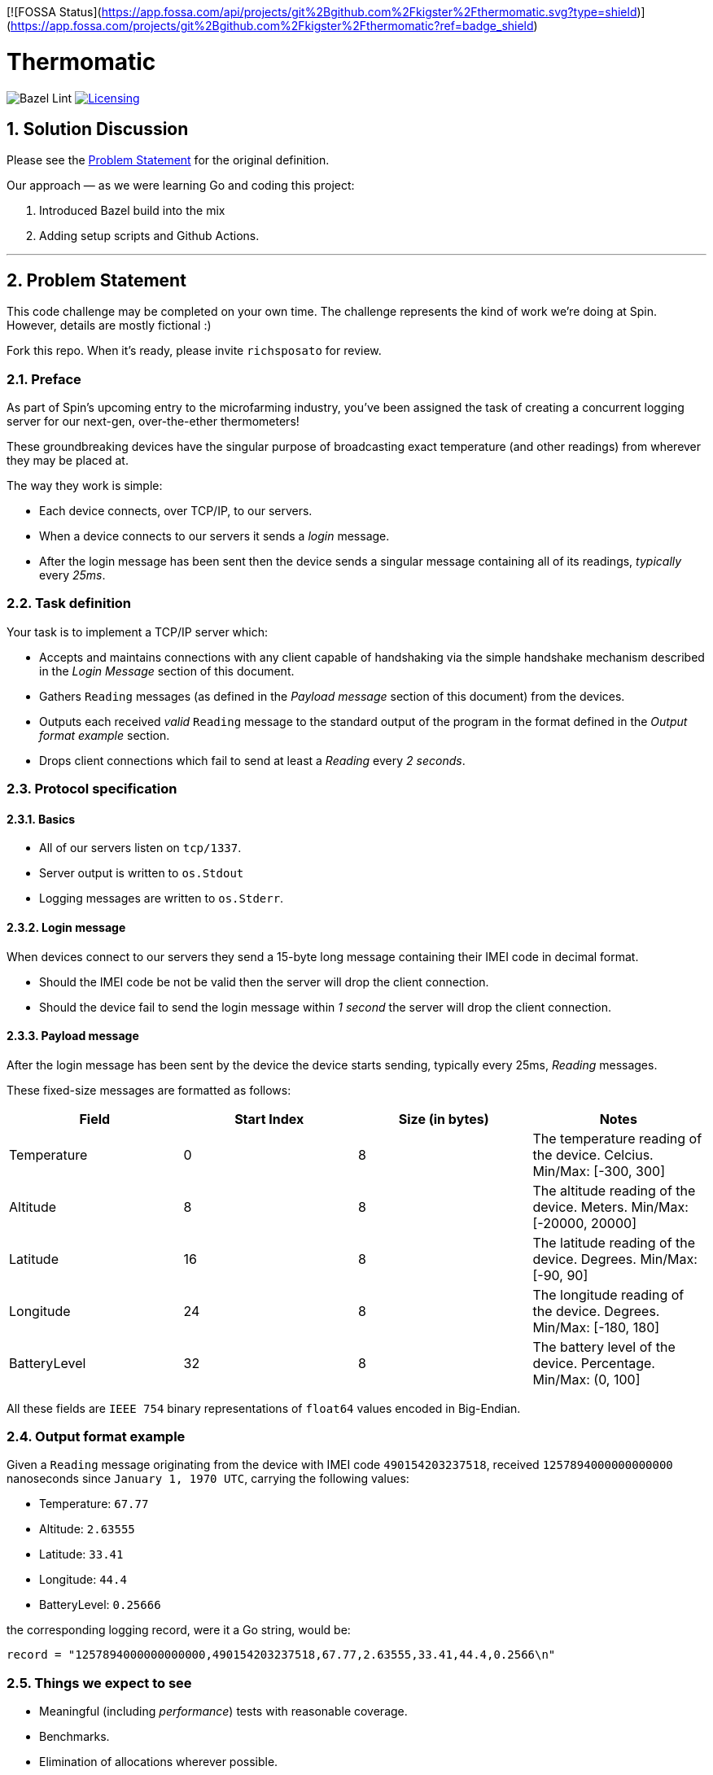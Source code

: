 [![FOSSA Status](https://app.fossa.com/api/projects/git%2Bgithub.com%2Fkigster%2Fthermomatic.svg?type=shield)](https://app.fossa.com/projects/git%2Bgithub.com%2Fkigster%2Fthermomatic?ref=badge_shield)

= Thermomatic
:doctype: book
:toc:
:toclevels: 5
:sectnums:

image:https://github.com/kigster/thermomatic/workflows/Bazel%20Lint,%20Build%20and%20Test/badge.svg?type=svg[Bazel Lint, Build and Test]
image:https://app.fossa.com/api/projects/git%2Bgithub.com%2Fkigster%2Fthermomatic.svg?type=shield[Licensing,link=https://app.fossa.com/projects/git%2Bgithub.com%2Fkigster%2Fthermomatic?ref=badge_shield]

== Solution Discussion

Please see the xref:#2-Problem-Statement[Problem Statement] for the original definition.

Our approach — as we were learning Go and coding this project:

1. Introduced Bazel build into the mix
2. Adding setup scripts and Github Actions.


'''

== Problem Statement

This code challenge may be completed on your own time. The challenge represents the kind of work we're doing at Spin. However, details are mostly fictional :)

Fork this repo. When it's ready, please invite `richsposato` for review.

=== Preface

As part of Spin's upcoming entry to the microfarming industry, you've been assigned the task of creating a concurrent logging server for our next-gen, over-the-ether thermometers!

These groundbreaking devices have the singular purpose of broadcasting exact temperature (and other readings) from wherever they may be placed at.

The way they work is simple:

* Each device connects, over TCP/IP, to our servers.
* When a device connects to our servers it sends a _login_ message.
* After the login message has been sent then the device sends a singular message containing all of its readings, _typically_ every _25ms_.

=== Task definition

Your task is to implement a TCP/IP server which:

* Accepts and maintains connections with any client capable of handshaking via the simple handshake mechanism described in the _Login Message_ section of this document.
* Gathers `Reading` messages (as defined in the _Payload message_ section of this document) from the devices.
* Outputs each received _valid_ `Reading` message to the standard output of the program in the format defined in the _Output format example_ section.
* Drops client connections which fail to send at least a _Reading_ every _2 seconds_.

=== Protocol specification

==== Basics

* All of our servers listen on `tcp/1337`.
* Server output is written to `os.Stdout`
* Logging messages are written to `os.Stderr`.

==== Login message

When devices connect to our servers they send a 15-byte long message containing their IMEI code in decimal format.

* Should the IMEI code be not be valid then the server will drop the client connection.
* Should the device fail to send the login message within _1 second_ the server will drop the client connection.

==== Payload message

After the login message has been sent by the device the device starts sending, typically every 25ms, _Reading_ messages.

These fixed-size messages are formatted as follows:

|===
| Field | Start Index | Size (in bytes) | Notes

| Temperature
| 0
| 8
| The temperature reading of the device. Celcius. Min/Max: [-300, 300]

| Altitude
| 8
| 8
| The altitude reading of the device. Meters. Min/Max: [-20000, 20000]

| Latitude
| 16
| 8
| The latitude reading of the device. Degrees. Min/Max: [-90, 90]

| Longitude
| 24
| 8
| The longitude reading of the device. Degrees. Min/Max: [-180, 180]

| BatteryLevel
| 32
| 8
| The battery level of the device. Percentage. Min/Max: (0, 100]
|===

All these fields are `IEEE 754` binary representations of `float64` values encoded in Big-Endian.

=== Output format example

Given a `Reading` message originating from the device with IMEI code `490154203237518`, received `1257894000000000000` nanoseconds since `January 1, 1970 UTC`, carrying the following values:

* Temperature: `67.77`
* Altitude: `2.63555`
* Latitude: `33.41`
* Longitude: `44.4`
* BatteryLevel: `0.25666`

the corresponding logging record, were it a Go string, would be:

[source,go]
----
record = "1257894000000000000,490154203237518,67.77,2.63555,33.41,44.4,0.2566\n"
----

=== Things we expect to see

* Meaningful (including _performance_) tests with reasonable coverage.
* Benchmarks.
* Elimination of allocations wherever possible.
* An effort to remain in the stack vs escaping to the heap.
* Bounds check eliminations wherever possible.
* Code Documentation!
* Detailed logging of any client connection's lifecycle.
* Detailed logging of any server-side noteworthy events.
* Zero dependencies to 3rd party libraries.
* A series of https://github.com/golang/go/wiki/CommitMessage[well-formed] commits.

=== Bonus objectives

If you feel like spending a bit more time on this challenge, you may also extend your implementation to support the following HTTP GET endpoints:

* `/stats`: returns a JSON document which contains runtime statistical information about the server (i.e. number of goroutines, bytes read per second, etc.).
* `/readings/:imei`: if the device is online returns a JSON representation of the last reading the device has sent (timestamped)
* `/status/:imei`: reports whether the device is online or not.

=== Hints

* https://golang.org/pkg/math/#Float64bits[`IEEE 754`]
* `io.Reader` is great but Go doesn't currently support full program escape analysis.

=== Postface

* You may alter any of the existing code in order to perfect your deliverable.
* You may devise your own strategy against resource exhaustion attacks.
* You may devise your own strategy for what should happen when a device attempts to login twice.


## License
[![FOSSA Status](https://app.fossa.com/api/projects/git%2Bgithub.com%2Fkigster%2Fthermomatic.svg?type=large)](https://app.fossa.com/projects/git%2Bgithub.com%2Fkigster%2Fthermomatic?ref=badge_large)